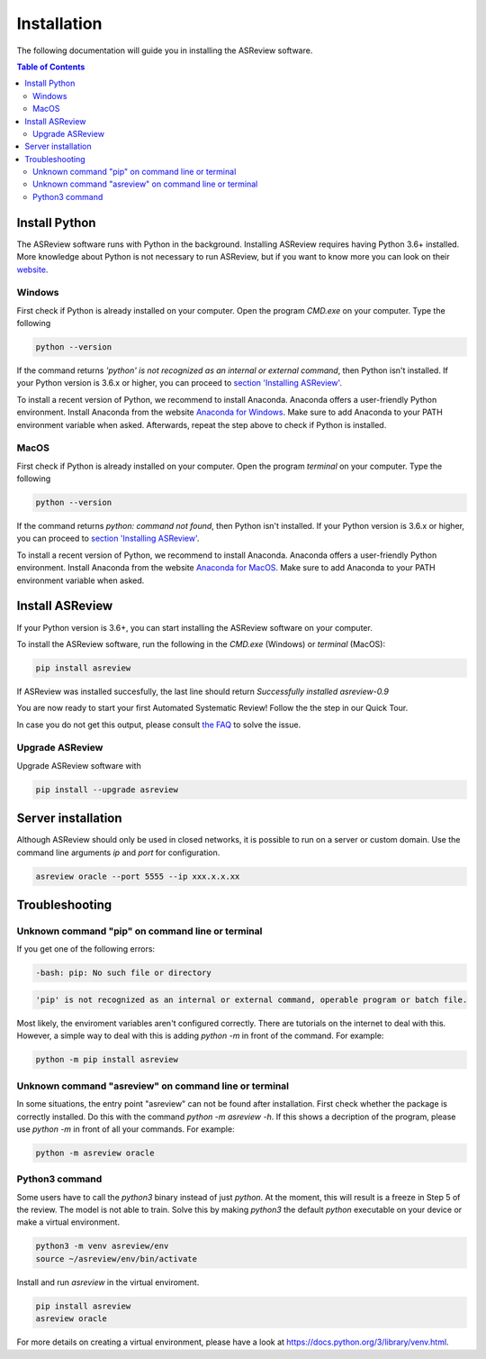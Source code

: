 Installation
============

The following documentation will guide you in installing the ASReview software.

.. contents:: Table of Contents


Install Python 
--------------
The ASReview software runs with Python in the background. 
Installing ASReview requires having Python 3.6+ installed. More knowledge about Python is not necessary to run ASReview, but if you want to know more you can look on their `website <https://www.python.org/about/>`__.

Windows
~~~~~~~

First check if Python is already installed on your computer. Open the program
`CMD.exe` on your computer. Type the following

.. code:: bash

    python --version

If the command returns `'python' is not recognized as an internal or external
command`, then Python isn't installed. If your Python version is 3.6.x or
higher, you can proceed to 
`section 'Installing ASReview' <#install-asreview>`__. 

To install a recent version of Python, we recommend to install Anaconda.
Anaconda offers a user-friendly Python environment. Install Anaconda from 
the website `Anaconda for Windows <https://docs.anaconda.com/anaconda/install/windows/>`__.
Make sure to add Anaconda to your PATH environment variable when asked.
Afterwards, repeat the step above to check if Python is installed. 

MacOS
~~~~~

First check if Python is already installed on your computer. Open the program
`terminal` on your computer. Type the following

.. code:: bash

    python --version

If the command returns `python: command not found`, then Python isn't
installed. If your Python version is 3.6.x or higher, you can proceed to
`section 'Installing ASReview' <#install-asreview>`__.

To install a recent version of Python, we recommend to install Anaconda.
Anaconda offers a user-friendly Python environment. Install Anaconda from 
the website `Anaconda for MacOS <https://docs.anaconda.com/anaconda/install/mac-os/>`__.
Make sure to add Anaconda to your PATH environment variable when asked.




Install ASReview
----------------

If your Python version is 3.6+, you can start installing the ASReview
software on your computer. 

To install the ASReview software, run the following in the `CMD.exe` (Windows)
or `terminal` (MacOS):

.. code:: bash

    pip install asreview

If ASReview was installed succesfully, the last line should return
`Successfully installed asreview-0.9`


You are now ready to start your first Automated Systematic Review! 
Follow the the step in our Quick Tour.

In case you do not get this output, please consult
`the FAQ <faq.html>`__ to solve the issue.


Upgrade ASReview
~~~~~~~~~~~~~~~~

Upgrade ASReview software with 

.. code:: bash

    pip install --upgrade asreview


Server installation
-------------------

Although ASReview should only be used in closed networks, it is possible to
run on a server or custom domain. Use the command line arguments `ip` and
`port` for configuration.

.. code:: bash

    asreview oracle --port 5555 --ip xxx.x.x.xx

Troubleshooting
---------------

Unknown command "pip" on command line or terminal
~~~~~~~~~~~~~~~~~~~~~~~~~~~~~~~~~~~~~~~~~~~~~~~~~

If you get one of the following errors:

.. code:: bash

  -bash: pip: No such file or directory

.. code:: bash

  'pip' is not recognized as an internal or external command, operable program or batch file.

Most likely, the enviroment variables aren't configured correctly. There are
tutorials on the internet to deal with this. However, a simple way to deal
with this is adding `python -m` in front of the command. For example:


.. code:: bash

  python -m pip install asreview


Unknown command "asreview" on command line or terminal
~~~~~~~~~~~~~~~~~~~~~~~~~~~~~~~~~~~~~~~~~~~~~~~~~~~~~~

In some situations, the entry point "asreview" can not be found after installation.
First check whether the package is correctly installed. Do this with the command 
`python -m asreview -h`. If this shows a decription of the program, please use 
`python -m` in front of all your commands. For example:


.. code-block:: bash

  python -m asreview oracle


Python3 command
~~~~~~~~~~~~~~~

Some users have to call the `python3` binary instead of just `python`. At the
moment, this will result is a freeze in Step 5 of the review. The model is not
able to train. Solve this by making `python3` the default `python` executable
on your device or make a virtual environment.

.. code:: bash
  
    python3 -m venv asreview/env
    source ~/asreview/env/bin/activate

Install and run `asreview` in the virtual enviroment.

.. code:: bash
  
    pip install asreview
    asreview oracle

For more details on creating a virtual environment, please have a look at
https://docs.python.org/3/library/venv.html. 
